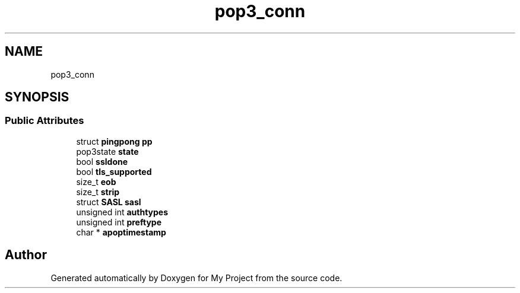 .TH "pop3_conn" 3 "Wed Feb 1 2023" "Version Version 0.0" "My Project" \" -*- nroff -*-
.ad l
.nh
.SH NAME
pop3_conn
.SH SYNOPSIS
.br
.PP
.SS "Public Attributes"

.in +1c
.ti -1c
.RI "struct \fBpingpong\fP \fBpp\fP"
.br
.ti -1c
.RI "pop3state \fBstate\fP"
.br
.ti -1c
.RI "bool \fBssldone\fP"
.br
.ti -1c
.RI "bool \fBtls_supported\fP"
.br
.ti -1c
.RI "size_t \fBeob\fP"
.br
.ti -1c
.RI "size_t \fBstrip\fP"
.br
.ti -1c
.RI "struct \fBSASL\fP \fBsasl\fP"
.br
.ti -1c
.RI "unsigned int \fBauthtypes\fP"
.br
.ti -1c
.RI "unsigned int \fBpreftype\fP"
.br
.ti -1c
.RI "char * \fBapoptimestamp\fP"
.br
.in -1c

.SH "Author"
.PP 
Generated automatically by Doxygen for My Project from the source code\&.
